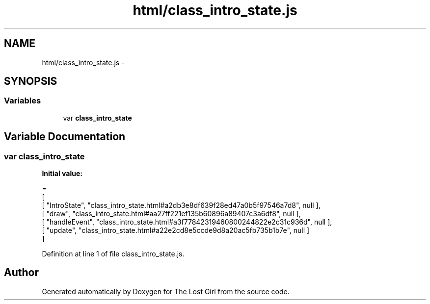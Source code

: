 .TH "html/class_intro_state.js" 3 "Wed Oct 8 2014" "Version 0.0.8 prealpha" "The Lost Girl" \" -*- nroff -*-
.ad l
.nh
.SH NAME
html/class_intro_state.js \- 
.SH SYNOPSIS
.br
.PP
.SS "Variables"

.in +1c
.ti -1c
.RI "var \fBclass_intro_state\fP"
.br
.in -1c
.SH "Variable Documentation"
.PP 
.SS "var class_intro_state"
\fBInitial value:\fP
.PP
.nf
=
[
    [ "IntroState", "class_intro_state\&.html#a2db3e8df639f28ed47a0b5f97546a7d8", null ],
    [ "draw", "class_intro_state\&.html#aa27ff221ef135b60896a89407c3a6df8", null ],
    [ "handleEvent", "class_intro_state\&.html#a3f77842319460800244822e2c31c936d", null ],
    [ "update", "class_intro_state\&.html#a22e2cd8e5ccde9d8a20ac5fb735b1b7e", null ]
]
.fi
.PP
Definition at line 1 of file class_intro_state\&.js\&.
.SH "Author"
.PP 
Generated automatically by Doxygen for The Lost Girl from the source code\&.
